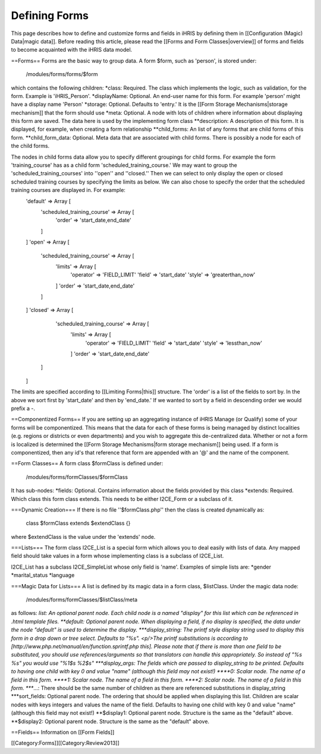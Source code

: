Defining Forms
==============

This page describes how to define and customize forms and fields in iHRIS by defining them in [[Configuration (Magic) Data|magic data]].    Before reading this article, please read the [[Forms and Form Classes|overview]] of forms and fields to become acquainted with the iHRIS data model. 


==Forms==
Forms are the basic way to group data.  A form $form, such as 'person', is stored under:
 /modules/forms/forms/$form
which contains the following children:
*class: Required.  The class which implements the logic, such as validation, for the form.  Example is 'iHRIS_Person'.
*displayName: Optional.  An end-user name for this form.  For example 'person' might have a display name 'Person'
*storage: Optional.  Defaults to 'entry.'  It is the [[Form Storage Mechanisms|storage mechanism]] that the form should use
*meta: Optional.  A node with lots of children where information about displaying this form are saved. The data here is used by the implementing form class
**description: A description of this form.  It is displayed, for example, when creating a form relationship
**child_forms: An list of any forms that are child forms of this form.
**child_form_data:  Optional. Meta data that are associated with child forms.  There is possibly a node for each of the child forms.  

The nodes in child forms data allow you to specify different groupings for child forms.  For example the form 'training_course' has as a child form 'scheduled_training_course.'   We may want to group the 'scheduled_training_courses' into ''open'' and ''closed.'' Then we can select to only display the open or closed scheduled training courses by specifying the limits as below.  We can also chose to specify the order that the scheduled training  courses are displayed in.  For example:
 'default'  => Array [
  'scheduled_training_course' => Array [
   'order' => 'start_date,end_date' 
  ] 
 ]
 'open' => Array [
  'scheduled_training_course' => Array [
   'limits' => Array [
     'operator' => 'FIELD_LIMIT'
     'field' => 'start_date'
     'style' => 'greaterthan_now'
   ]
   'order' => 'start_date,end_date'
  ] 
 ]
 'closed' => Array [
   'scheduled_training_course' => Array [
    'limits' => Array [
      'operator' => 'FIELD_LIMIT'
      'field' => 'start_date'
      'style' => 'lessthan_now'
    ]
    'order' => 'start_date,end_date'
  ] 
 ]
The limits are specified according to [[Limiting Forms|this]] structure.  The 'order' is a list of the fields to sort by.  In the above we sort first by 'start_date' and then by 'end_date.'  If we wanted to sort by a field in descending order we would prefix a -.

==Componentized Forms==
If you are setting up an aggregating instance of iHRIS Manage (or Qualify) some of your forms will be componentized.  This means that the data for each of these forms is being managed by distinct localities (e.g. regions or districts or even departments) and you wish to aggregate this de-centralized data.  Whether or not a form is localized is determined the [[Form Storage Mechanisms|form storage mechanism]] being used.  If a form is componentized, then any id's that reference that form are appended with an '@' and the name of the component.

==Form Classes==
A form class $formClass is defined under:
 /modules/forms/formClasses/$formClass

It has sub-nodes:
*fields: Optional.  Contains information about the fields provided by this class
*extends: Required.  Which class this form class extends.  This needs to be either I2CE_Form or a subclass of it.

===Dynamic Creation===
If there is no file ''$formClass.php'' then the class is created dynamically as:
 class $formClass extends $extendClass {}
where $extendClass is the value under the 'extends' node.

===Lists===
The form class I2CE_List is a special form which allows you to deal easily with lists of data.  Any mapped field should take values in a form whose implementing class is a subclass of I2CE_List.

I2CE_List has a subclass I2CE_SimpleList whose only field is 'name'.  Examples of simple lists are:
*gender
*marital_status
*language

===Magic Data for Lists===
A list is defined by its magic data in a form class, $listClass.  Under the magic data node:
 /modules/forms/formClasses/$listClass/meta
as follows:
*list: An optional parent node.  Each child node is a named "display" for this list  which can be referenced in .html templale files.   
**default: Optional parent node.  When displaying a field, if no display is specified, the data under the node "default" is used to determine the display.
***display_string:  The printf style display string used to display this form in a drop down or tree select. Defaults to "%s".  <p/>The printf substitutions is according to [http://www.php.net/manual/en/function.sprintf.php this].  Please note that if there is more than one field to be substituted, you should use references/arguments so that translators can handle this appropriately.   So instead of "%s %s" you would use "%1$s %2$s"
***display_args: The fields which are passed to display_string to be printed.  Defaults to having one child with key 0 and value "name" (although this field may not exist!)
****0:  Scalar node.  The name of a field in this form.
****1:  Scalar node.  The name of a field in this form.
****2:  Scalar node.  The name of a field in this form.
****...:  There should be the same number of children as there are referenced substitutions in display_string
***sort_fields:  Optional parent node. The ordering that should be applied when displaying this list.  Children are scalar nodes with keys integers and values the name of the field.  Defaults to having one child with key 0 and value "name" (although this field may not exist!)
**$display1: Optional parent node.  Structure is the same as the "default" above.
**$display2: Optional parent node.  Structure is the same as the "default" above.

==Fields==
Information on [[Form Fields]]

[[Category:Forms]][[Category:Review2013]]
